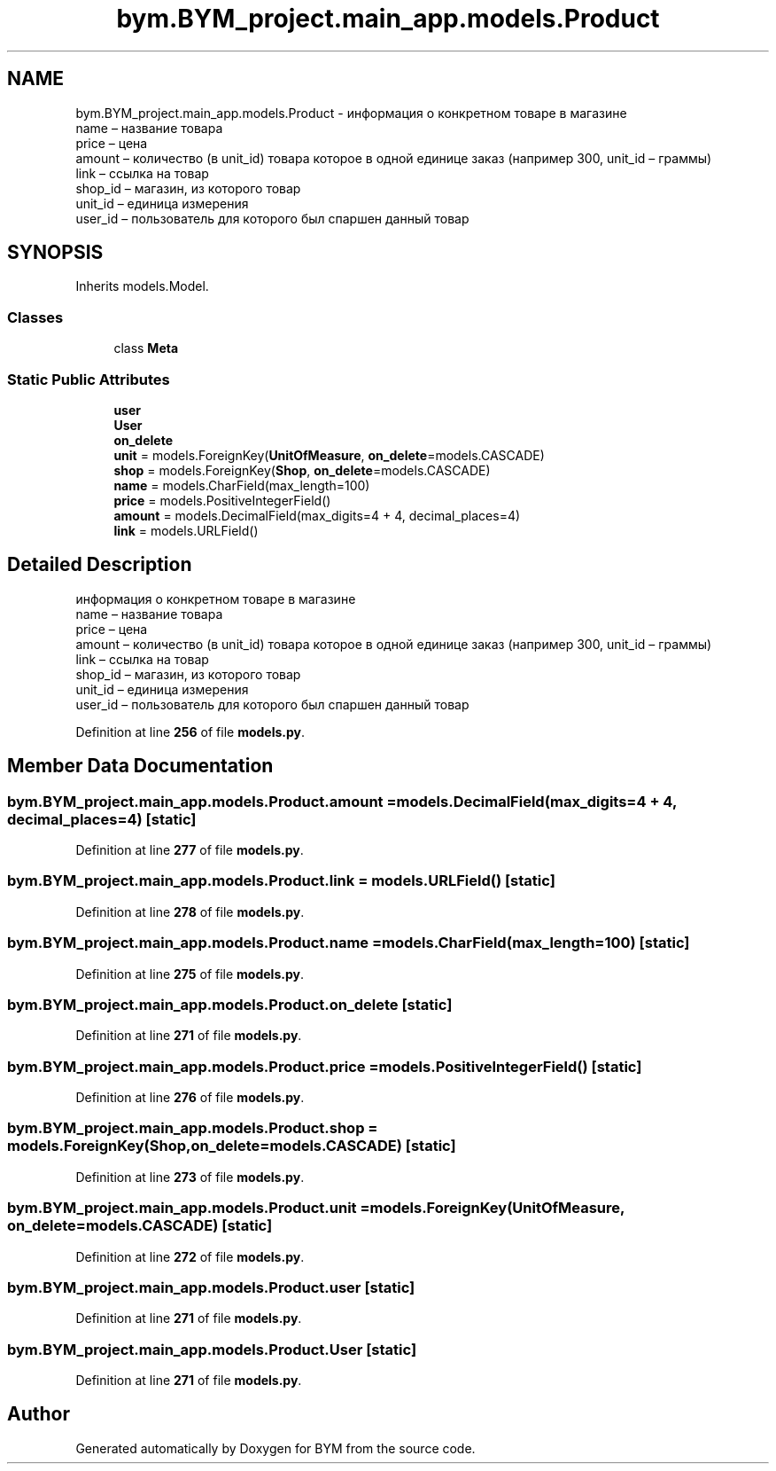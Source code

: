 .TH "bym.BYM_project.main_app.models.Product" 3 "BYM" \" -*- nroff -*-
.ad l
.nh
.SH NAME
bym.BYM_project.main_app.models.Product \- информация о конкретном товаре в магазине 
.br
 name – название товара 
.br
 price – цена 
.br
 amount – количество (в unit_id) товара которое в одной единице заказ (например 300, unit_id – граммы) 
.br
 link – ссылка на товар 
.br
 shop_id – магазин, из которого товар 
.br
 unit_id – единица измерения 
.br
 user_id – пользователь для которого был спаршен данный товар 
.br
  

.SH SYNOPSIS
.br
.PP
.PP
Inherits models\&.Model\&.
.SS "Classes"

.in +1c
.ti -1c
.RI "class \fBMeta\fP"
.br
.in -1c
.SS "Static Public Attributes"

.in +1c
.ti -1c
.RI "\fBuser\fP"
.br
.ti -1c
.RI "\fBUser\fP"
.br
.ti -1c
.RI "\fBon_delete\fP"
.br
.ti -1c
.RI "\fBunit\fP = models\&.ForeignKey(\fBUnitOfMeasure\fP, \fBon_delete\fP=models\&.CASCADE)"
.br
.ti -1c
.RI "\fBshop\fP = models\&.ForeignKey(\fBShop\fP, \fBon_delete\fP=models\&.CASCADE)"
.br
.ti -1c
.RI "\fBname\fP = models\&.CharField(max_length=100)"
.br
.ti -1c
.RI "\fBprice\fP = models\&.PositiveIntegerField()"
.br
.ti -1c
.RI "\fBamount\fP = models\&.DecimalField(max_digits=4 + 4, decimal_places=4)"
.br
.ti -1c
.RI "\fBlink\fP = models\&.URLField()"
.br
.in -1c
.SH "Detailed Description"
.PP 
информация о конкретном товаре в магазине 
.br
 name – название товара 
.br
 price – цена 
.br
 amount – количество (в unit_id) товара которое в одной единице заказ (например 300, unit_id – граммы) 
.br
 link – ссылка на товар 
.br
 shop_id – магазин, из которого товар 
.br
 unit_id – единица измерения 
.br
 user_id – пользователь для которого был спаршен данный товар 
.br
 
.PP
Definition at line \fB256\fP of file \fBmodels\&.py\fP\&.
.SH "Member Data Documentation"
.PP 
.SS "bym\&.BYM_project\&.main_app\&.models\&.Product\&.amount = models\&.DecimalField(max_digits=4 + 4, decimal_places=4)\fC [static]\fP"

.PP
Definition at line \fB277\fP of file \fBmodels\&.py\fP\&.
.SS "bym\&.BYM_project\&.main_app\&.models\&.Product\&.link = models\&.URLField()\fC [static]\fP"

.PP
Definition at line \fB278\fP of file \fBmodels\&.py\fP\&.
.SS "bym\&.BYM_project\&.main_app\&.models\&.Product\&.name = models\&.CharField(max_length=100)\fC [static]\fP"

.PP
Definition at line \fB275\fP of file \fBmodels\&.py\fP\&.
.SS "bym\&.BYM_project\&.main_app\&.models\&.Product\&.on_delete\fC [static]\fP"

.PP
Definition at line \fB271\fP of file \fBmodels\&.py\fP\&.
.SS "bym\&.BYM_project\&.main_app\&.models\&.Product\&.price = models\&.PositiveIntegerField()\fC [static]\fP"

.PP
Definition at line \fB276\fP of file \fBmodels\&.py\fP\&.
.SS "bym\&.BYM_project\&.main_app\&.models\&.Product\&.shop = models\&.ForeignKey(\fBShop\fP, \fBon_delete\fP=models\&.CASCADE)\fC [static]\fP"

.PP
Definition at line \fB273\fP of file \fBmodels\&.py\fP\&.
.SS "bym\&.BYM_project\&.main_app\&.models\&.Product\&.unit = models\&.ForeignKey(\fBUnitOfMeasure\fP, \fBon_delete\fP=models\&.CASCADE)\fC [static]\fP"

.PP
Definition at line \fB272\fP of file \fBmodels\&.py\fP\&.
.SS "bym\&.BYM_project\&.main_app\&.models\&.Product\&.user\fC [static]\fP"

.PP
Definition at line \fB271\fP of file \fBmodels\&.py\fP\&.
.SS "bym\&.BYM_project\&.main_app\&.models\&.Product\&.User\fC [static]\fP"

.PP
Definition at line \fB271\fP of file \fBmodels\&.py\fP\&.

.SH "Author"
.PP 
Generated automatically by Doxygen for BYM from the source code\&.
